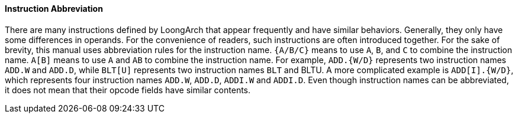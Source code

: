 [[instruction-abbreviation]]
==== Instruction Abbreviation

There are many instructions defined by LoongArch that appear frequently and have similar behaviors.
Generally, they only have some differences in operands.
For the convenience of readers, such instructions are often introduced together.
For the sake of brevity, this manual uses abbreviation rules for the instruction name.
`{A/B/C}` means to use `A`, `B`, and `C` to combine the instruction name.
`A[B]` means to use `A` and `AB` to combine the instruction name.
For example, `ADD.{W/D}` represents two instruction names `ADD.W` and `ADD.D`, while `BLT[U]` represents two instruction names `BLT` and BLTU.
A more complicated example is `ADD[I].{W/D}`, which represents four instruction names `ADD.W`, `ADD.D`, `ADDI.W` and `ADDI.D`.
Even though instruction names can be abbreviated, it does not mean that their opcode fields have similar contents.
